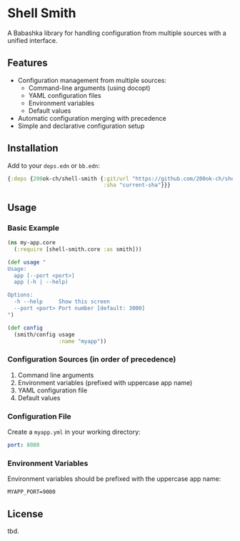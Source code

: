* Shell Smith

A Babashka library for handling configuration from multiple sources with a unified interface.

** Features

- Configuration management from multiple sources:
  - Command-line arguments (using docopt)
  - YAML configuration files
  - Environment variables
  - Default values
- Automatic configuration merging with precedence
- Simple and declarative configuration setup

** Installation

Add to your =deps.edn= or =bb.edn=:

#+begin_src clojure
{:deps {200ok-ch/shell-smith {:git/url "https://github.com/200ok-ch/shell-smith"
                              :sha "current-sha"}}}
#+end_src

** Usage

*** Basic Example

#+begin_src clojure
(ns my-app.core
  (:require [shell-smith.core :as smith]))

(def usage "
Usage:
  app [--port <port>]
  app (-h | --help)

Options:
  -h --help     Show this screen
  --port <port> Port number [default: 3000]
")

(def config
  (smith/config usage
                :name "myapp"))
#+end_src

*** Configuration Sources (in order of precedence)

1. Command line arguments
2. Environment variables (prefixed with uppercase app name)
3. YAML configuration file
4. Default values

*** Configuration File

Create a =myapp.yml= in your working directory:

#+begin_src yaml
port: 8080
#+end_src

*** Environment Variables

Environment variables should be prefixed with the uppercase app name:

#+begin_src shell
MYAPP_PORT=9000
#+end_src

** License
tbd.
